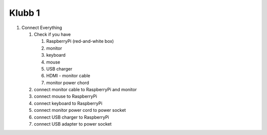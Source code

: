 Klubb 1
=======

1. Connect Everything

   1. Check if you have

      1. RaspberryPi (red-and-white box)
      2. monitor
      3. keyboard
      4. mouse
      5. USB charger
      6. HDMI - monitor cable
      7. monitor power chord

   2. connect monitor cable to RaspberryPi and monitor

   3. connect mouse to RaspberryPi

   4. connect keyboard to RaspberryPi
      
   5. connect monitor power cord to power socket

   6. connect USB charger to RaspberryPi

   7. connect USB adapter to power socket
